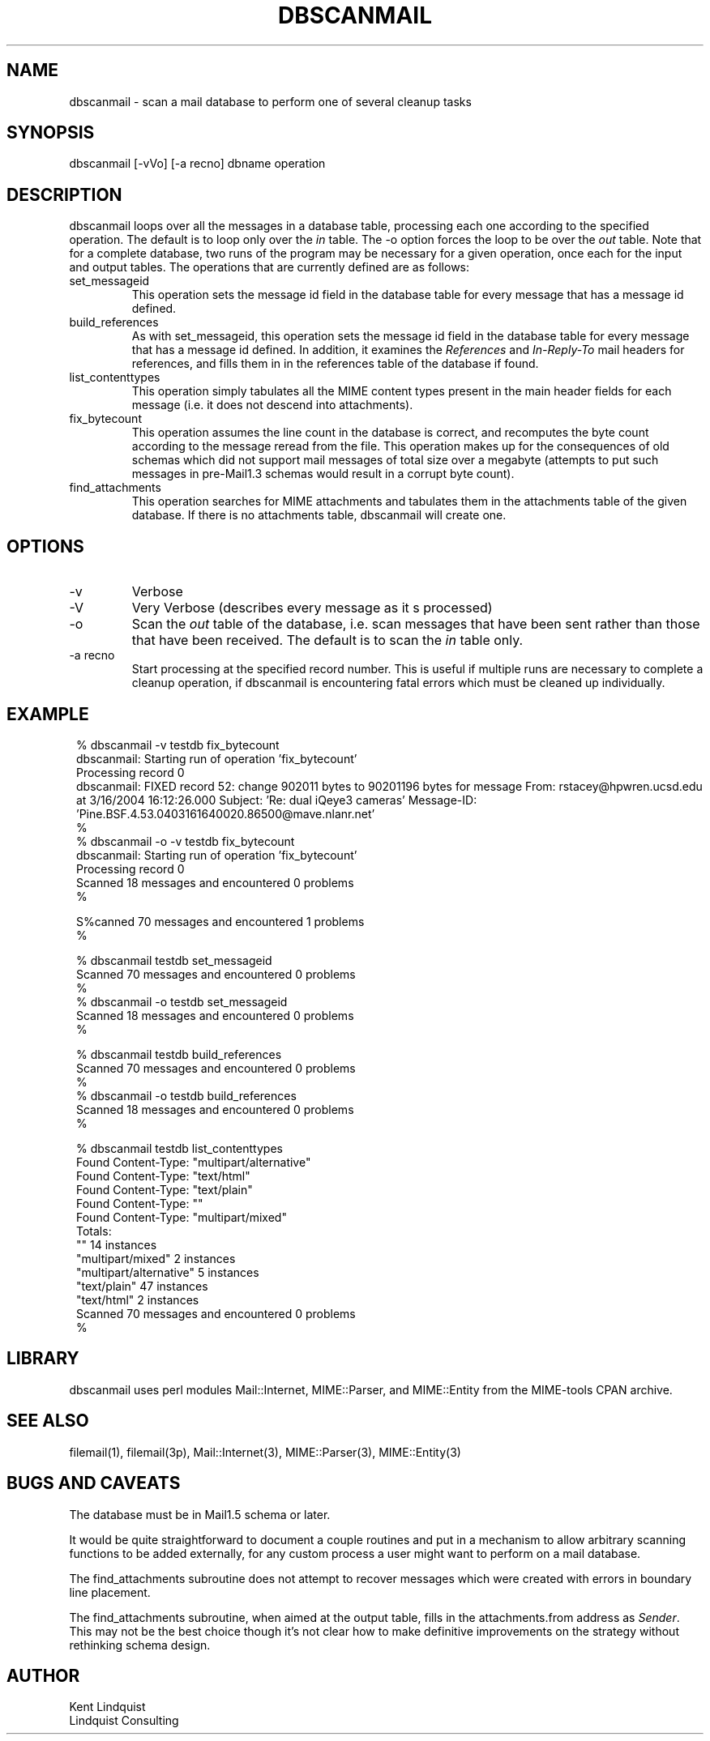 .TH DBSCANMAIL 1 "$Date$"
.SH NAME
dbscanmail \- scan a mail database to perform one of several cleanup tasks
.SH SYNOPSIS
.nf
dbscanmail [-vVo] [-a recno] dbname operation 
.fi
.SH DESCRIPTION
dbscanmail loops over all the messages in a database table, processing each one 
according to the specified operation. The default is to loop only over the 
\fIin\fP table. The -o option forces the loop to be over the \fIout\fP table.
Note that for a complete database, two runs of the program may be necessary
for a given operation, once each for the input and output tables. The operations
that are currently defined are as follows:

.IP set_messageid
This operation sets the message id field in the database table for every message
that has a message id defined. 

.IP build_references
As with set_messageid, this operation sets the message id field in the
database table for every message that has a message id defined. In addition, 
it examines the \fIReferences\fP and \fIIn-Reply-To\fP mail headers for
references, and fills them in in the references table of the database if found. 

.IP list_contenttypes
This operation simply tabulates all the MIME content types present in the 
main header fields for each message (i.e. it does not descend into attachments).

.IP fix_bytecount
This operation assumes the line count in the database is correct, and 
recomputes the byte count according to the message reread from the file. 
This operation makes up for the consequences of old schemas which did 
not support mail messages of total size over a megabyte (attempts to 
put such messages in pre-Mail1.3 schemas would result in a corrupt byte 
count).

.IP find_attachments
This operation searches for MIME attachments and tabulates them in the
attachments table of the given database. If there is no attachments
table, dbscanmail will create one.
.SH OPTIONS

.IP -v 
Verbose

.IP -V 
Very Verbose (describes every message as it s processed)

.IP -o 
Scan the \fIout\fP table of the database, i.e. scan messages that have 
been sent rather than those that have been received. The default is to 
scan the \fIin\fP table only. 

.IP "-a recno"
Start processing at the specified record number. This is useful 
if multiple runs are necessary to complete a cleanup operation, if 
dbscanmail is encountering fatal errors which must be cleaned up
individually.

.SH EXAMPLE
.in 2c
.ft CW
.nf

% dbscanmail -v testdb fix_bytecount
dbscanmail: Starting run of operation 'fix_bytecount'
Processing record 0
dbscanmail: FIXED record 52: change 902011 bytes to 90201196 bytes for message From: rstacey@hpwren.ucsd.edu at  3/16/2004  16:12:26.000  Subject: 'Re: dual iQeye3 cameras' Message-ID: 'Pine.BSF.4.53.0403161640020.86500@mave.nlanr.net'
% 
% dbscanmail -o -v testdb fix_bytecount
dbscanmail: Starting run of operation 'fix_bytecount'
Processing record 0
Scanned 18 messages and encountered 0 problems
% 

S%canned 70 messages and encountered 1 problems
% 

% dbscanmail testdb set_messageid
Scanned 70 messages and encountered 0 problems
%
% dbscanmail -o testdb set_messageid
Scanned 18 messages and encountered 0 problems
% 

% dbscanmail testdb build_references
Scanned 70 messages and encountered 0 problems
%
% dbscanmail -o testdb build_references
Scanned 18 messages and encountered 0 problems
% 

% dbscanmail testdb list_contenttypes
Found Content-Type: "multipart/alternative"
Found Content-Type: "text/html"
Found Content-Type: "text/plain"
Found Content-Type: ""
Found Content-Type: "multipart/mixed"
Totals:
        ""      14 instances
        "multipart/mixed"       2 instances
        "multipart/alternative" 5 instances
        "text/plain"    47 instances
        "text/html"     2 instances
Scanned 70 messages and encountered 0 problems
% 

.fi
.ft R
.in
.SH LIBRARY
dbscanmail uses perl modules Mail::Internet, MIME::Parser, and MIME::Entity from 
the MIME-tools CPAN archive. 
.SH "SEE ALSO"
.nf
filemail(1), filemail(3p), Mail::Internet(3), MIME::Parser(3), MIME::Entity(3)
.fi
.SH "BUGS AND CAVEATS"
The database must be in Mail1.5 schema or later. 

It would be quite straightforward to document a couple routines and 
put in a mechanism to allow arbitrary scanning functions to be added 
externally, for any custom process a user might want to perform 
on a mail database.

The find_attachments subroutine does not attempt to recover messages
which were created with errors in boundary line placement.

The find_attachments subroutine, when aimed at the output table, fills in the 
attachments.from address as \fISender\fP. This may not be the best choice though it's 
not clear how to make definitive improvements on the strategy without rethinking schema 
design. 
.SH AUTHOR
.nf
Kent Lindquist
Lindquist Consulting
.fi
.\" $Id$

